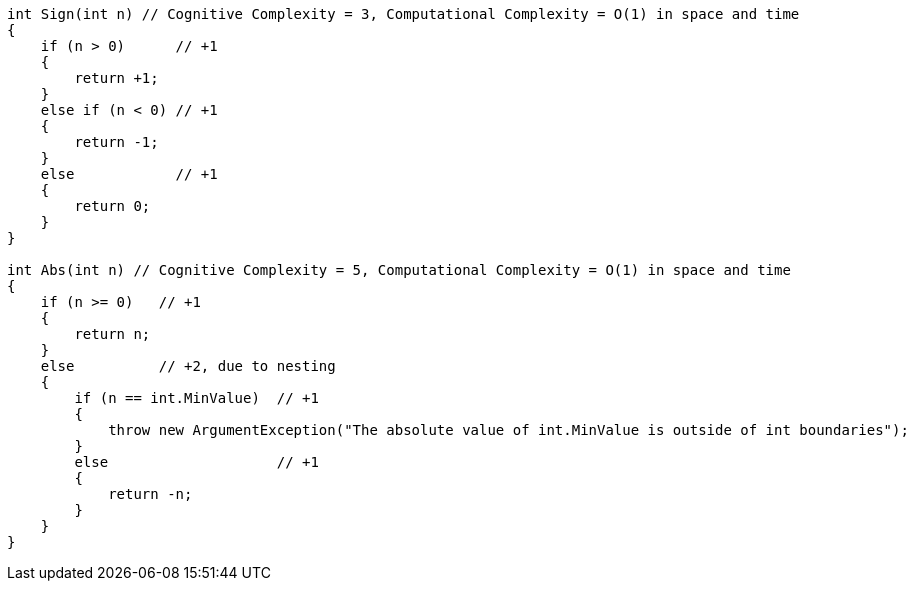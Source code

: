 [source,csharp]
----
int Sign(int n) // Cognitive Complexity = 3, Computational Complexity = O(1) in space and time
{
    if (n > 0)      // +1
    {
        return +1;
    }
    else if (n < 0) // +1
    {
        return -1;
    }
    else            // +1 
    {
        return 0;
    }         
}

int Abs(int n) // Cognitive Complexity = 5, Computational Complexity = O(1) in space and time
{
    if (n >= 0)   // +1
    {
        return n; 
    }
    else          // +2, due to nesting
    { 
        if (n == int.MinValue)  // +1 
        { 
            throw new ArgumentException("The absolute value of int.MinValue is outside of int boundaries");
        }
        else                    // +1
        {
            return -n;
        }
    }             
}
----

